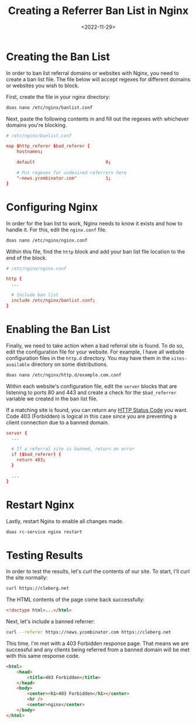 #+date: <2022-11-29>
#+title: Creating a Referrer Ban List in Nginx
#+description: 
#+slug: nginx-referrer-ban-list

* Creating the Ban List

In order to ban list referral domains or websites with Nginx, you need
to create a ban list file. The file below will accept regexes for
different domains or websites you wish to block.

First, create the file in your nginx directory:

#+begin_src sh
doas nano /etc/nginx/banlist.conf
#+end_src

Next, paste the following contents in and fill out the regexes with
whichever domains you're blocking.

#+begin_src conf
# /etc/nginx/banlist.conf

map $http_referer $bad_referer {
    hostnames;

    default                           0;

    # Put regexes for undesired referrers here
    "~news.ycombinator.com"           1;
}
#+end_src

* Configuring Nginx

In order for the ban list to work, Nginx needs to know it exists and how
to handle it. For this, edit the =nginx.conf= file.

#+begin_src sh
doas nano /etc/nginx/nginx.conf
#+end_src

Within this file, find the =http= block and add your ban list file
location to the end of the block.

#+begin_src conf
# /etc/nginx/nginx.conf

http {
  ...

  # Include ban list
  include /etc/nginx/banlist.conf;
}
#+end_src

* Enabling the Ban List

Finally, we need to take action when a bad referral site is found. To do
so, edit the configuration file for your website. For example, I have
all website configuration files in the =http.d= directory. You may have
them in the =sites-available= directory on some distributions.

#+begin_src sh
doas nano /etc/nginx/http.d/example.com.conf
#+end_src

Within each website's configuration file, edit the =server= blocks that
are listening to ports 80 and 443 and create a check for the
=$bad_referrer= variable we created in the ban list file.

If a matching site is found, you can return any
[[https://en.wikipedia.org/wiki/List_of_HTTP_status_codes][HTTP Status
Code]] you want. Code 403 (Forbidden) is logical in this case since you
are preventing a client connection due to a banned domain.

#+begin_src conf
server {
  ...

  # If a referral site is banned, return an error
  if ($bad_referer) {
    return 403;
  }

  ...
}
#+end_src

* Restart Nginx

Lastly, restart Nginx to enable all changes made.

#+begin_src sh
doas rc-service nginx restart
#+end_src

* Testing Results

In order to test the results, let's curl the contents of our site. To
start, I'll curl the site normally:

#+begin_src sh
curl https://cleberg.net
#+end_src

The HTML contents of the page come back successfully:

#+begin_src html
<!doctype html>...</html>
#+end_src

Next, let's include a banned referrer:

#+begin_src sh
curl --referer https://news.ycombinator.com https://cleberg.net
#+end_src

This time, I'm met with a 403 Forbidden response page. That means we are
successful and any clients being referred from a banned domain will be
met with this same response code.

#+begin_src html
<html>
    <head>
        <title>403 Forbidden</title>
    </head>
    <body>
        <center><h1>403 Forbidden</h1></center>
        <hr />
        <center>nginx</center>
    </body>
</html>
#+end_src

